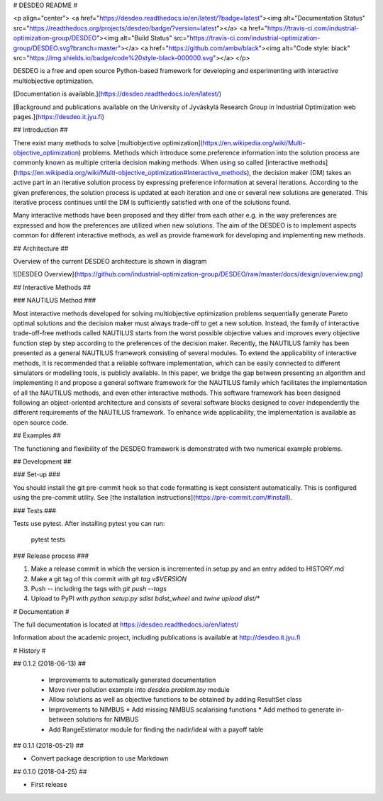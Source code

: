 # DESDEO README #

<p align="center">
<a href="https://desdeo.readthedocs.io/en/latest/?badge=latest"><img alt="Documentation Status" src="https://readthedocs.org/projects/desdeo/badge/?version=latest"></a>
<a href="https://travis-ci.com/industrial-optimization-group/DESDEO"><img alt="Build Status" src="https://travis-ci.com/industrial-optimization-group/DESDEO.svg?branch=master"></a>
<a href="https://github.com/ambv/black"><img alt="Code style: black" src="https://img.shields.io/badge/code%20style-black-000000.svg"></a>
</p>

DESDEO is a free and open source Python-based framework for developing and
experimenting with interactive multiobjective optimization.

[Documentation is available.](https://desdeo.readthedocs.io/en/latest/)

[Background and publications available on the University of Jyväskylä Research Group in Industrial Optimization web pages.](https://desdeo.it.jyu.fi)

## Introduction ##

There exist many methods to solve [multiobjective optimization](https://en.wikipedia.org/wiki/Multi-objective_optimization) 
problems. Methods which introduce some preference information into the solution process
are commonly known as multiple criteria decision making methods. When
using so called [interactive methods](https://en.wikipedia.org/wiki/Multi-objective_optimization#Interactive_methods),
the decision maker (DM) takes an active part in an iterative solution
process by expressing preference information at several
iterations. According to the given preferences, the solution process
is updated at each iteration and one or several new solutions are
generated. This iterative process continues until the DM is
sufficiently satisfied with one of the solutions found.

Many interactive methods have been proposed and they differ from each
other e.g. in the way preferences are expressed and how the
preferences are utilized when new solutions. The aim of the DESDEO is
to implement aspects common for different interactive methods, as well
as provide framework for developing and implementing new methods.

## Architecture ##

Overview of the current DESDEO architecture is shown in diagram

![DESDEO Overview](https://github.com/industrial-optimization-group/DESDEO/raw/master/docs/design/overview.png)

## Interactive Methods  ##

### NAUTILUS Method ###

Most interactive methods developed for solving multiobjective
optimization problems sequentially generate Pareto optimal solutions
and the decision maker must always trade-off to get a new
solution. Instead, the family of interactive trade-off-free methods
called NAUTILUS starts from the worst possible objective values and
improves every objective function step by step according to the
preferences of the decision maker. Recently, the NAUTILUS family has
been presented as a general NAUTILUS framework consisting of several
modules.  To extend the applicability of interactive methods, it is
recommended that a reliable software implementation, which can be
easily connected to different simulators or modelling tools, is
publicly available. In this paper, we bridge the gap between
presenting an algorithm and implementing it and propose a general
software framework for the NAUTILUS family which facilitates the
implementation of all the NAUTILUS methods, and even other interactive
methods. This software framework has been designed following an
object-oriented architecture and consists of several software blocks
designed to cover independently the different requirements of the
NAUTILUS framework. To enhance wide applicability, the implementation
is available as open source code.

## Examples ##

The functioning and flexibility of the DESDEO framework is
demonstrated with two numerical example problems.

## Development ##

### Set-up ###

You should install the git pre-commit hook so that code formatting is kept consistent automatically. This is configured using the pre-commit utility. See [the installation instructions](https://pre-commit.com/#install).

### Tests ###

Tests use pytest. After installing pytest you can run:

    pytest tests

### Release process ###

1. Make a release commit in which the version is incremented in setup.py and an entry added to HISTORY.md

2. Make a git tag of this commit with `git tag v$VERSION`

3. Push -- including the tags with `git push --tags`

4. Upload to PyPI with `python setup.py sdist bdist_wheel` and `twine upload dist/*`



# Documentation #

The full documentation is located at https://desdeo.readthedocs.io/en/latest/

Information about the academic project, including publications is available at http://desdeo.it.jyu.fi

# History #

## 0.1.2 (2018-06-13) ##

 * Improvements to automatically generated documentation
 * Move river pollution example into `desdeo.problem.toy` module
 * Allow solutions as well as objective functions to be obtained by adding ResultSet class
 * Improvements to NIMBUS
   * Add missing NIMBUS scalarising functions
   * Add method to generate in-between solutions for NIMBUS
 * Add RangeEstimator module for finding the nadir/ideal with a payoff table

## 0.1.1 (2018-05-21) ##

* Convert package description to use Markdown

## 0.1.0 (2018-04-25) ##

* First release


